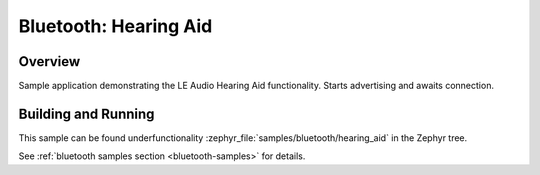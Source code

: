 .. _bluetooth_hearing_aid:

Bluetooth: Hearing Aid
###############################

Overview
********

Sample application demonstrating the LE Audio Hearing Aid functionality.
Starts advertising and awaits connection.

Building and Running
********************
This sample can be found underfunctionality
:zephyr_file:`samples/bluetooth/hearing_aid` in the Zephyr tree.

See :ref:`bluetooth samples section <bluetooth-samples>` for details.

